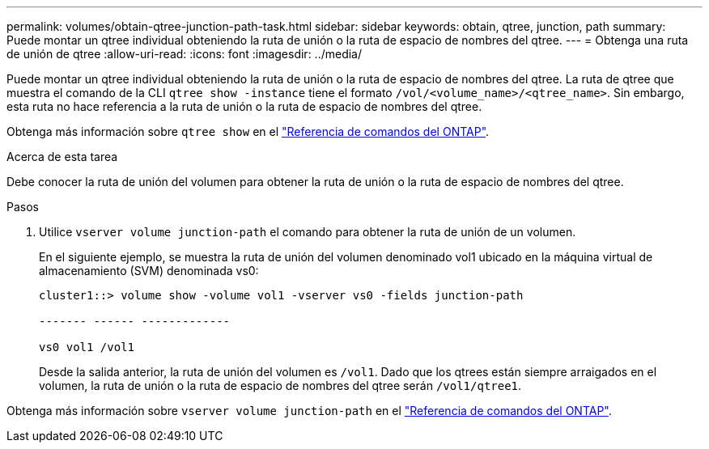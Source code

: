 ---
permalink: volumes/obtain-qtree-junction-path-task.html 
sidebar: sidebar 
keywords: obtain, qtree, junction, path 
summary: Puede montar un qtree individual obteniendo la ruta de unión o la ruta de espacio de nombres del qtree. 
---
= Obtenga una ruta de unión de qtree
:allow-uri-read: 
:icons: font
:imagesdir: ../media/


[role="lead"]
Puede montar un qtree individual obteniendo la ruta de unión o la ruta de espacio de nombres del qtree. La ruta de qtree que muestra el comando de la CLI `qtree show -instance` tiene el formato `/vol/<volume_name>/<qtree_name>`. Sin embargo, esta ruta no hace referencia a la ruta de unión o la ruta de espacio de nombres del qtree.

Obtenga más información sobre `qtree show` en el link:https://docs.netapp.com/us-en/ontap-cli/search.html?q=qtree+show["Referencia de comandos del ONTAP"^].

.Acerca de esta tarea
Debe conocer la ruta de unión del volumen para obtener la ruta de unión o la ruta de espacio de nombres del qtree.

.Pasos
. Utilice `vserver volume junction-path` el comando para obtener la ruta de unión de un volumen.
+
En el siguiente ejemplo, se muestra la ruta de unión del volumen denominado vol1 ubicado en la máquina virtual de almacenamiento (SVM) denominada vs0:

+
[listing]
----
cluster1::> volume show -volume vol1 -vserver vs0 -fields junction-path

------- ------ -------------

vs0 vol1 /vol1
----
+
Desde la salida anterior, la ruta de unión del volumen es `/vol1`. Dado que los qtrees están siempre arraigados en el volumen, la ruta de unión o la ruta de espacio de nombres del qtree serán `/vol1/qtree1`.



Obtenga más información sobre `vserver volume junction-path` en el link:https://docs.netapp.com/us-en/ontap-cli/search.html?q=vserver+volume+junction-path["Referencia de comandos del ONTAP"^].
